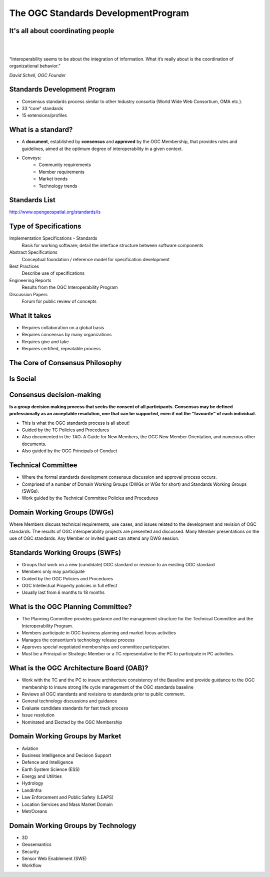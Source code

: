 The OGC Standards DevelopmentProgram
====================================

It's all about coordinating people
----------------------------------
|
|
.. class:: big

   “Interoperability seems to be about the integration of information.  What it’s really about is the coordination of organizational behavior.”
|
    *David Schell, OGC Founder*


Standards Development Program
-----------------------------
- Consensus standards process similar to other Industry consortia (World Wide
  Web Consortium, OMA etc.).
- 33 “core” standards
- 15 extensions/profiles

What is a standard?
-------------------
- A **document**, established by **consensus** and **approved** by the OGC
  Membership, that provides rules and guidelines, aimed at the optimum degree
  of interoperability in a given context.
- Conveys:
   - Community requirements
   - Member requirements
   - Market trends
   - Technology trends

Standards List
--------------
http://www.opengeospatial.org/standards/is

.. image:: ../img/standards.jpg
      :height: 700
      :width: 1200 
      
      
Type of Specifications
----------------------
Implementation Specifications - Standards
   Basis for working software; detail the interface structure between software components
Abstract Specifications
   Conceptual foundation / reference model for specification development
Best Practices
   Describe use of specifications
Engineering Reports
   Results from the OGC Interoperability Program
Discussion Papers
   Forum for public review of concepts


What it takes
-------------

- Requires collaboration on a global basis
- Requires concensus by many organizations
- Requires give and take
- Requires certified, repeatable process

The Core of Consensus Philosophy
--------------------------------

.. image:: ../img/corleone.jpg
      :height: 700
      :width: 1200 

Is Social
---------

.. image:: ../img/einstein.jpg
      :height: 700
      :width: 1200 

.. OGC has 4 F2F meeting per year, Most WGS meet very week.

Consensus decision-making
-------------------------

**Is a group decision making process that seeks the consent of all participants. Consensus may be defined professionally as an acceptable resolution, one that can be supported, even if not the "favourite" of each individual.**

- This is what the OGC standards process is all about!
- Guided by the TC Policies and Procedures
- Also documented in the TAO: A Guide for New Members, the OGC New Member Orientation, and numerous other documents.
- Also guided by the OGC Principals of Conduct

Technical Committee
-------------------

- Where the formal standards development consensus discussion and approval process occurs.
- Comprised of a number of Domain Working Groups (DWGs or WGs for short) and Standards Working Groups (SWGs).
- Work guided by the Technical Committee Policies and Procedures

Domain Working Groups (DWGs)
----------------------------
Where Members discuss technical requirements, use cases, and issues related to the development and revision of OGC standards. The results of OGC interoperability projects are presented and discussed. Many Member presentations on the use of OGC standards.
Any Member or invited guest can attend any DWG session.

Standards Working Groups (SWFs)
-------------------------------

- Groups that work on a new (candidate) OGC standard or revision to an existing OGC standard
- Members only may participate
- Guided by the OGC Policies and Procedures
- OGC Intellectual Property policies in full effect
- Usually last from 6 months to 18 months


What is the OGC Planning Committee?
-----------------------------------
- The Planning Committee provides guidance and the management structure for the Technical Committee and the Interoperability Program.
- Members participate in OGC business planning and market focus activities
- Manages the consortium’s technology release process
- Approves special negotiated memberships and committee participation.
- Must be a Principal or Strategic Member or a TC representative to the PC to participate in PC activities.

What is the OGC Architecture Board (OAB)?
-----------------------------------------
- Work with the TC and the PC to insure architecture consistency of the Baseline and provide guidance to the OGC membership to insure strong life cycle management of the OGC standards baseline
- Reviews all OGC standards and revisions to standards prior to public comment.
- General technology discussions and guidance
- Evaluate candidate standards for fast track process
- Issue resolution
- Nominated and Elected by the OGC Membership


Domain Working Groups by Market
-------------------------------

- Aviation
- Business Intelligence and Decision Support
- Defence and Intelligence
- Earth System Science (ESS)
- Energy and Utilities
- Hydrology
- LandInfra
- Law Enforcement and Public Safety (LEAPS)
- Location Services and Mass Market Domain
- Met/Oceans


Domain Working Groups by Technology
-----------------------------------
- 3D
- Geosemantics
- Security
- Sensor Web Enablement (SWE)
- Workflow



